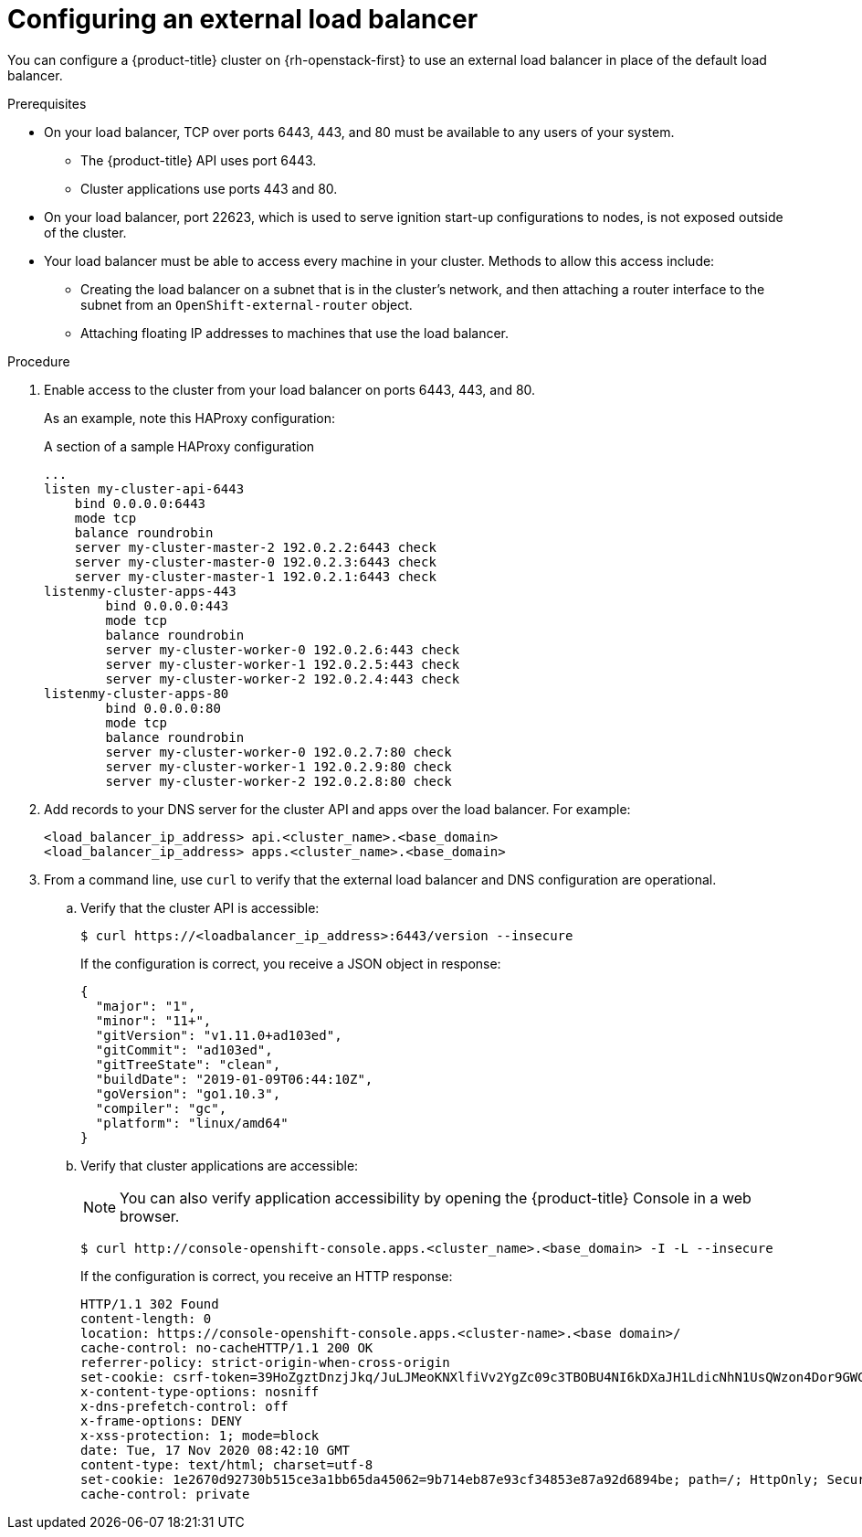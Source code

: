 // Module included in the following assemblies:
// TODO
// * networking/TBD
// * networking/load-balancing-openstack.adoc
// For thinking and reviewing, adding to networking/load-balancing-openstack.adoc

[id="nw-osp-configuring-external-load-balancer_{context}"]
= Configuring an external load balancer

You can configure a {product-title} cluster on {rh-openstack-first} to use an external load balancer in place of the default load balancer.

// Maybe an About mod in support

.Prerequisites

* On your load balancer, TCP over ports 6443, 443, and 80 must be available to any users of your system.

** The {product-title} API uses port 6443. 

** Cluster applications use ports 443 and 80.

* On your load balancer, port 22623, which is used to serve ignition start-up configurations to nodes, is not exposed outside of the cluster.

* Your load balancer must be able to access every machine in your cluster. Methods to allow this access include:
** Creating the load balancer on a subnet that is in the cluster's network, and then attaching a router interface to the subnet from an `OpenShift-external-router` object.
** Attaching floating IP addresses to machines that use the load balancer.

.Procedure

. Enable access to the cluster from your load balancer on ports 6443, 443, and 80.
+
As an example, note this HAProxy configuration:
+
.A section of a sample HAProxy configuration
[source,text]
----
...
listen my-cluster-api-6443
    bind 0.0.0.0:6443
    mode tcp
    balance roundrobin
    server my-cluster-master-2 192.0.2.2:6443 check
    server my-cluster-master-0 192.0.2.3:6443 check
    server my-cluster-master-1 192.0.2.1:6443 check
listenmy-cluster-apps-443
        bind 0.0.0.0:443
        mode tcp
        balance roundrobin
        server my-cluster-worker-0 192.0.2.6:443 check
        server my-cluster-worker-1 192.0.2.5:443 check
        server my-cluster-worker-2 192.0.2.4:443 check
listenmy-cluster-apps-80
        bind 0.0.0.0:80
        mode tcp
        balance roundrobin
        server my-cluster-worker-0 192.0.2.7:80 check
        server my-cluster-worker-1 192.0.2.9:80 check
        server my-cluster-worker-2 192.0.2.8:80 check
----

. Add records to your DNS server for the cluster API and apps over the load balancer. For example:
+
[source,dns]
----
<load_balancer_ip_address> api.<cluster_name>.<base_domain>
<load_balancer_ip_address> apps.<cluster_name>.<base_domain>
----

. From a command line, use `curl` to verify that the external load balancer and DNS configuration are operational. 

.. Verify that the cluster API is accessible:
+
[source,terminal]
----
$ curl https://<loadbalancer_ip_address>:6443/version --insecure
----
+
If the configuration is correct, you receive a JSON object in response:
+
[source,json]
----
{
  "major": "1",
  "minor": "11+",
  "gitVersion": "v1.11.0+ad103ed",
  "gitCommit": "ad103ed",
  "gitTreeState": "clean",
  "buildDate": "2019-01-09T06:44:10Z",
  "goVersion": "go1.10.3",
  "compiler": "gc",
  "platform": "linux/amd64"
}
----

.. Verify that cluster applications are accessible:
+
[NOTE]
====
You can also verify application accessibility by opening the {product-title} Console in a web browser.
====
+
[source, terminal]
----
$ curl http://console-openshift-console.apps.<cluster_name>.<base_domain> -I -L --insecure
----
+
If the configuration is correct, you receive an HTTP response:
+
[source,terminal]
----
HTTP/1.1 302 Found
content-length: 0
location: https://console-openshift-console.apps.<cluster-name>.<base domain>/
cache-control: no-cacheHTTP/1.1 200 OK
referrer-policy: strict-origin-when-cross-origin
set-cookie: csrf-token=39HoZgztDnzjJkq/JuLJMeoKNXlfiVv2YgZc09c3TBOBU4NI6kDXaJH1LdicNhN1UsQWzon4Dor9GWGfopaTEQ==; Path=/; Secure
x-content-type-options: nosniff
x-dns-prefetch-control: off
x-frame-options: DENY
x-xss-protection: 1; mode=block
date: Tue, 17 Nov 2020 08:42:10 GMT
content-type: text/html; charset=utf-8
set-cookie: 1e2670d92730b515ce3a1bb65da45062=9b714eb87e93cf34853e87a92d6894be; path=/; HttpOnly; Secure; SameSite=None
cache-control: private
----